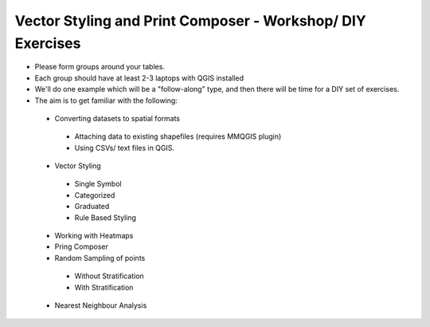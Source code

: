 ===========================================================
Vector Styling and Print Composer - Workshop/ DIY Exercises
===========================================================

- Please form groups around your tables. 
- Each group should have at least 2-3 laptops with QGIS installed
- We'll do one example which will be a "follow-along" type, and then there will be time for a DIY set of exercises. 
- The aim is to get familiar with the following:

 +  Converting datasets  to spatial formats
   +  Attaching data to existing shapefiles (requires MMQGIS plugin)
   +  Using CSVs/ text files in QGIS. 
 +  Vector Styling
   +  Single Symbol
   +  Categorized
   +  Graduated
   + Rule Based Styling
 +  Working with Heatmaps
 +  Pring Composer
 +  Random Sampling of points
   +  Without Stratification
   +  With Stratification
 +  Nearest Neighbour Analysis
